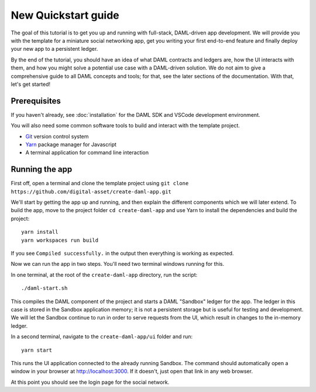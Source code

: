.. Copyright (c) 2020 The DAML Authors. All rights reserved.
.. SPDX-License-Identifier: Apache-2.0

.. _new-quickstart:

New Quickstart guide
####################

The goal of this tutorial is to get you up and running with full-stack, DAML-driven app development. We will provide you with the template for a miniature social networking app, get you writing your first end-to-end feature and finally deploy your new app to a persistent ledger.

By the end of the tutorial, you should have an idea of what DAML contracts and ledgers are, how the UI interacts with them, and how you might solve a potential use case with a DAML-driven solution. We do not aim to give a comprehensive guide to all DAML concepts and tools; for that, see the later sections of the documentation. With that, let's get started!

.. TODO: reference specific sections of docs instead of saying "later sections".

Prerequisites
*************

If you haven't already, see :doc:`installation` for the DAML SDK and VSCode development environment.

You will also need some common software tools to build and interact with the template project.

- `Git <https://git-scm.com/>`_ version control system
- `Yarn <https://yarnpkg.com/>`_ package manager for Javascript
- A terminal application for command line interaction


Running the app
***************

First off, open a terminal and clone the template project using
``git clone https://github.com/digital-asset/create-daml-app.git``

We'll start by getting the app up and running, and then explain the different components which we will later extend.
To build the app, move to the project folder
``cd create-daml-app``
and use Yarn to install the dependencies and build the project::

    yarn install
    yarn workspaces run build

If you see ``Compiled successfully.`` in the output then everything is working as expected.

.. TODO: Give instructions for possible failures.

Now we can run the app in two steps.
You'll need two terminal windows running for this.

In one terminal, at the root of the ``create-daml-app`` directory, run the script::

    ./daml-start.sh

This compiles the DAML component of the project and starts a DAML "Sandbox" ledger for the app.
The ledger in this case is stored in the Sandbox application memory; it is not a persistent storage but is useful for testing and development.
We will let the Sandbox continue to run in order to serve requests from the UI, which result in changes to the in-memory ledger.

In a second terminal, navigate to the ``create-daml-app/ui`` folder and run::

    yarn start

This runs the UI application connected to the already running Sandbox.
The command should automatically open a window in your browser at http://localhost:3000.
If it doesn't, just open that link in any web browser.

At this point you should see the login page for the social network.

.. TODO: Screenshot

